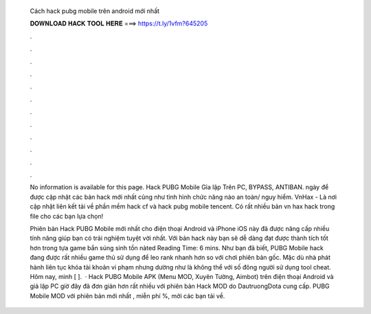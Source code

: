   Cách hack pubg mobile trên android mới nhất
  
  
  
  𝐃𝐎𝐖𝐍𝐋𝐎𝐀𝐃 𝐇𝐀𝐂𝐊 𝐓𝐎𝐎𝐋 𝐇𝐄𝐑𝐄 ===> https://t.ly/1vfm?645205
  
  
  
  .
  
  
  
  .
  
  
  
  .
  
  
  
  .
  
  
  
  .
  
  
  
  .
  
  
  
  .
  
  
  
  .
  
  
  
  .
  
  
  
  .
  
  
  
  .
  
  
  
  .
  
  No information is available for this page. Hack PUBG Mobile Gỉa lập Trên PC, BYPASS, ANTIBAN. ngày để được cập nhật các bản hack mới nhất cũng như tình hình chức năng nào an toàn/ nguy hiểm. VnHax - Là nơi cập nhật liên kết tải về phần mềm hack cf và hack pubg mobile tencent. Có rất nhiều bản vn hax hack trong file cho các bạn lựa chọn!
  
  Phiên bản Hack PUBG Mobile mới nhất cho điện thoại Android và iPhone iOS này đã được nâng cấp nhiều tính năng giúp bạn có trải nghiệm tuyệt vời nhất. Với bản hack này bạn sẽ dễ dàng đạt được thành tích tốt hơn trong tựa game bắn súng sinh tồn nàted Reading Time: 6 mins. Như bạn đã biết, PUBG Mobile hack đang được rất nhiều game thủ sử dụng để leo rank nhanh hơn so với chơi phiên bản gốc. Mặc dù nhà phát hành liên tục khóa tài khoản vi phạm nhưng dường như là không thể với số đông người sử dụng tool cheat. Hôm nay, mình [ ].  · Hack PUBG Mobile APK (Menu MOD, Xuyên Tường, Aimbot) trên điện thoại Android và giả lập PC giờ đây đã đơn giản hơn rất nhiều với phiên bản Hack MOD do DautruongDota cung cấp. PUBG Mobile MOD với phiên bản mới nhất , miễn phí %, mời các bạn tải về.
